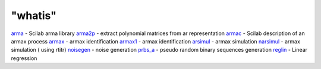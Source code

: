 ====
"whatis"
====


`arma`_ - Scilab arma library
`arma2p`_ - extract polynomial matrices from ar representation
`armac`_ - Scilab description of an armax process
`armax`_ - armax identification
`armax1`_ - armax identification
`arsimul`_ - armax simulation
`narsimul`_ - armax simulation ( using rtitr)
`noisegen`_ - noise generation
`prbs_a`_ - pseudo random binary sequences generation
`reglin`_ - Linear regression


.. _noisegen: ://./arma/noisegen.htm
.. _narsimul: ://./arma/narsimul.htm
.. _arsimul: ://./arma/arsimul.htm
.. _armac: ://./arma/armac.htm
.. _arma: ://./arma/arma.htm
.. _prbs_a: ://./arma/prbs_a.htm
.. _armax1: ://./arma/armax1.htm
.. _arma2p: ://./arma/arma2p.htm
.. _reglin: ://./arma/reglin.htm
.. _armax: ://./arma/armax.htm


